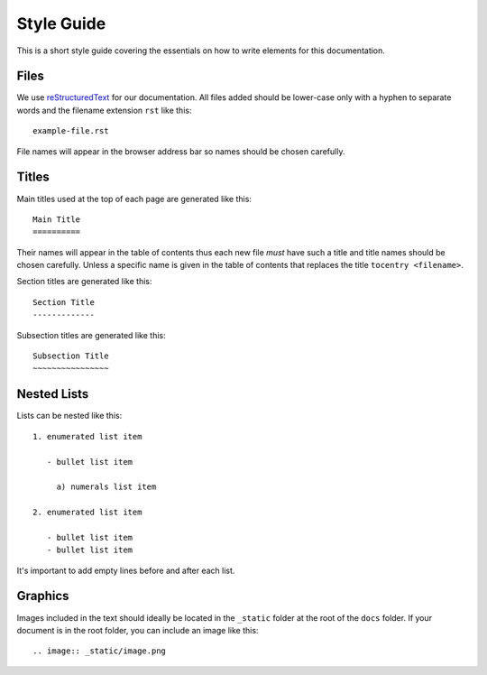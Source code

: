Style Guide
===========

This is a short style guide covering the essentials on how to write elements for this documentation.

Files
-----

We use `reStructuredText <https://en.wikipedia.org/wiki/ReStructuredText>`_ for our documentation. All files added should be lower-case only with a hyphen to separate words and the filename extension ``rst`` like this:

::

  example-file.rst

File names will appear in the browser address bar so names should be chosen carefully.

Titles
------

Main titles used at the top of each page are generated like this:

::

  Main Title
  ==========

Their names will appear in the table of contents thus each new file *must* have such a title and title names should be chosen carefully. Unless a specific name is given in the table of contents that replaces the title ``tocentry <filename>``.

Section titles are generated like this:

::

  Section Title
  -------------

Subsection titles are generated like this:

::

  Subsection Title
  ~~~~~~~~~~~~~~~~

Nested Lists
------------

Lists can be nested like this:

::

  1. enumerated list item

     - bullet list item

       a) numerals list item

  2. enumerated list item

     - bullet list item
     - bullet list item

It's important to add empty lines before and after each list.

Graphics
--------

Images included in the text should ideally be located in the ``_static`` folder at the root of the ``docs`` folder. If your document is in the root folder, you can include an image like this:

::

  .. image:: _static/image.png
